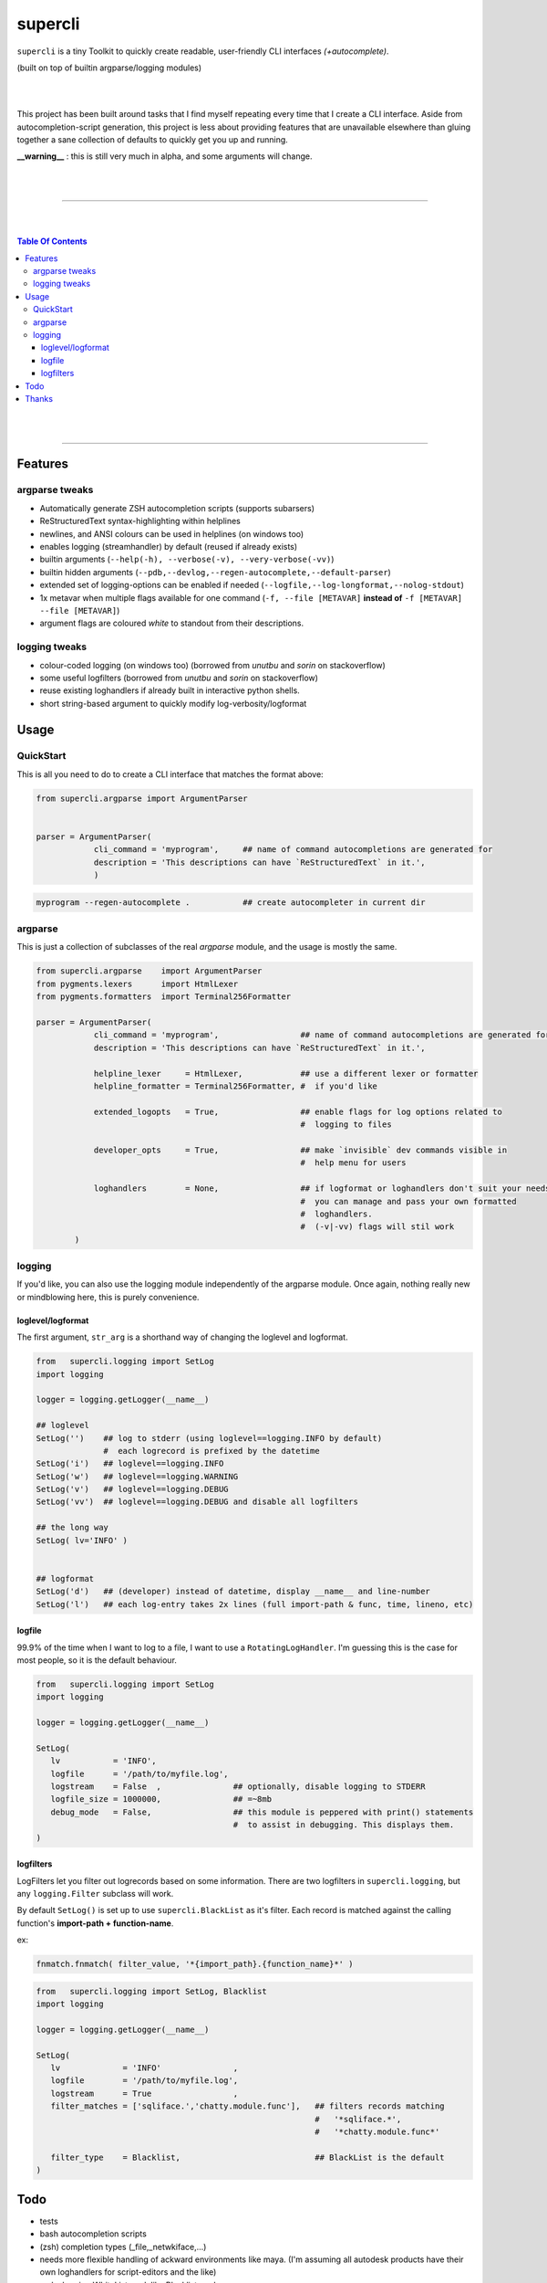 supercli
========

``supercli`` is a tiny Toolkit to quickly create readable, user-friendly 
CLI interfaces *(+autocomplete)*. 

(built on top of builtin argparse/logging modules)

|
|

This project has been built around tasks that I find myself repeating
every time that I create a CLI interface. Aside from autocompletion-script 
generation, this project is less about providing features that are unavailable elsewhere
than gluing together a sane collection of defaults to quickly get you up and running.


**__warning__** : this is still very much in alpha, and some arguments will change.



|
|

.. image:: images/coloured_argparse.png
   :align: center



.. image:: images/coloured_logging.png
   :align: center



______________________________________________________________________________

|
|

.. contents:: Table Of Contents

|
|

______________________________________________________________________________



Features
--------

argparse tweaks
................
* Automatically generate ZSH autocompletion scripts (supports subarsers)
* ReStructuredText syntax-highlighting within helplines
* newlines, and ANSI colours can be used in helplines (on windows too)
* enables logging (streamhandler) by default (reused if already exists)
* builtin arguments (``--help(-h), --verbose(-v), --very-verbose(-vv)``)
* builtin hidden arguments (``--pdb,--devlog,--regen-autocomplete,--default-parser``)
* extended set of logging-options can be enabled if needed (``--logfile,--log-longformat,--nolog-stdout``)
* 1x metavar when multiple flags available for one command 
  (``-f, --file [METAVAR]``  **instead of** ``-f [METAVAR] --file [METAVAR]``)
* argument flags are coloured `white` to standout from their descriptions.

logging tweaks
...............

* colour-coded logging (on windows too) (borrowed from `unutbu` and `sorin` on stackoverflow)
* some useful logfilters (borrowed from `unutbu` and `sorin` on stackoverflow)
* reuse existing loghandlers if already built in interactive python shells.
* short string-based argument to quickly modify log-verbosity/logformat



Usage
------

QuickStart
..............

This is all you need to do to create a CLI interface that matches
the format above:

.. code-block:: python

   from supercli.argparse import ArgumentParser


   parser = ArgumentParser(
               cli_command = 'myprogram',     ## name of command autocompletions are generated for
               description = 'This descriptions can have `ReStructuredText` in it.',
               )


.. code-block:: bash

   myprogram --regen-autocomplete .           ## create autocompleter in current dir



argparse
........

This is just a collection of subclasses of the real `argparse` module,
and the usage is mostly the same.


.. code-block:: python

   from supercli.argparse    import ArgumentParser
   from pygments.lexers      import HtmlLexer
   from pygments.formatters  import Terminal256Formatter

   parser = ArgumentParser(
               cli_command = 'myprogram',                 ## name of command autocompletions are generated for
               description = 'This descriptions can have `ReStructuredText` in it.',

               helpline_lexer     = HtmlLexer,            ## use a different lexer or formatter
               helpline_formatter = Terminal256Formatter, #  if you'd like

               extended_logopts   = True,                 ## enable flags for log options related to 
                                                          #  logging to files

               developer_opts     = True,                 ## make `invisible` dev commands visible in 
                                                          #  help menu for users

               loghandlers        = None,                 ## if logformat or loghandlers don't suit your needs
                                                          #  you can manage and pass your own formatted 
                                                          #  loghandlers.
                                                          #  (-v|-vv) flags will stil work
           )



logging
.......

If you'd like, you can also use the logging module independently of
the argparse module. Once again, nothing really new or mindblowing here, 
this is purely convenience.


loglevel/logformat
``````````````````
The first argument, ``str_arg`` is a shorthand way of changing the loglevel
and logformat.

.. code-block:: python

   from   supercli.logging import SetLog
   import logging

   logger = logging.getLogger(__name__)

   ## loglevel
   SetLog('')    ## log to stderr (using loglevel==logging.INFO by default)
                 #  each logrecord is prefixed by the datetime
   SetLog('i')   ## loglevel==logging.INFO
   SetLog('w')   ## loglevel==logging.WARNING
   SetLog('v')   ## loglevel==logging.DEBUG
   SetLog('vv')  ## loglevel==logging.DEBUG and disable all logfilters

   ## the long way
   SetLog( lv='INFO' )


   ## logformat
   SetLog('d')   ## (developer) instead of datetime, display __name__ and line-number
   SetLog('l')   ## each log-entry takes 2x lines (full import-path & func, time, lineno, etc)



logfile
```````
99.9% of the time when I want to log to a file, I want to use a ``RotatingLogHandler``.
I'm guessing this is the case for most people, so it is the default behaviour.


.. code-block:: python

   from   supercli.logging import SetLog
   import logging

   logger = logging.getLogger(__name__)

   SetLog( 
      lv           = 'INFO',
      logfile      = '/path/to/myfile.log',
      logstream    = False  ,               ## optionally, disable logging to STDERR
      logfile_size = 1000000,               ## =~8mb
      debug_mode   = False,                 ## this module is peppered with print() statements
                                            #  to assist in debugging. This displays them.
   )


logfilters
``````````

LogFilters let you filter out logrecords based on some information.
There are two logfilters in ``supercli.logging``, but any ``logging.Filter``
subclass will work.

By default ``SetLog()`` is set up to use ``supercli.BlackList`` as it's filter.
Each record is matched against the calling function's **import-path + function-name**.

ex:

.. code-block:: python

   fnmatch.fnmatch( filter_value, '*{import_path}.{function_name}*' )


.. code-block:: python

   from   supercli.logging import SetLog, Blacklist
   import logging

   logger = logging.getLogger(__name__)

   SetLog(
      lv             = 'INFO'               ,
      logfile        = '/path/to/myfile.log',
      logstream      = True                 ,
      filter_matches = ['sqliface.','chatty.module.func'],   ## filters records matching  
                                                             #   '*sqliface.*', 
                                                             #   '*chatty.module.func*' 

      filter_type    = Blacklist,                            ## BlackList is the default
   )






Todo
----

* tests
* bash autocompletion scripts
* (zsh) completion types (_file,_netwkiface,...)
* needs more flexible handling of ackward environments like maya.
  (I'm assuming all autodesk products have their own loghandlers for
  script-editors and the like)
* make logging.WhiteList work like Blacklist works.
* WhiteList and BlackList need to be able to be used together



Thanks
-------

* `colorama` authors for filling cmd.exe with colourful text, instead of the room with colourful language.
* stackoverflow users `unutbu` and `sorin` for windows-colour/logfilter solutions.



